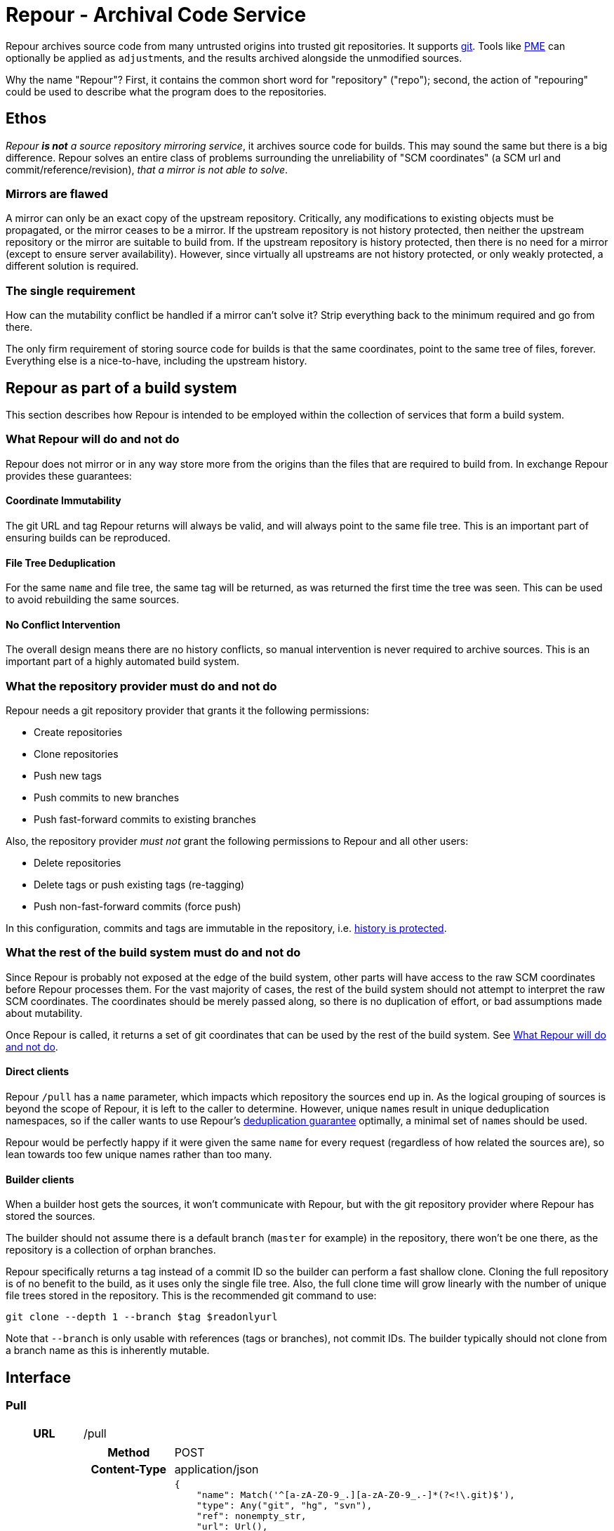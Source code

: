 = Repour - Archival Code Service

Repour archives source code from many untrusted origins into trusted git repositories. It supports https://git-scm.com/[git]. Tools like link:https://github.com/release-engineering/pom-manipulation-ext[PME] can optionally be applied as ``adjust``ments, and the results archived alongside the unmodified sources.

Why the name "Repour"? First, it contains the common short word for "repository" ("repo"); second, the action of "repouring" could be used to describe what the program does to the repositories.

== Ethos

_Repour *is not* a source repository mirroring service_, it archives source code for builds. This may sound the same but there is a big difference. Repour solves an entire class of problems surrounding the unreliability of "SCM coordinates" (a SCM url and commit/reference/revision), _that a mirror is not able to solve_.

=== Mirrors are flawed

A mirror can only be an exact copy of the upstream repository. Critically, any modifications to existing objects must be propagated, or the mirror ceases to be a mirror. If the upstream repository is not history protected, then neither the upstream repository or the mirror are suitable to build from. If the upstream repository is history protected, then there is no need for a mirror (except to ensure server availability). However, since virtually all upstreams are not history protected, or only weakly protected, a different solution is required.

=== The single requirement

How can the mutability conflict be handled if a mirror can't solve it? Strip everything back to the minimum required and go from there.

The only firm requirement of storing source code for builds is that the same coordinates, point to the same tree of files, forever. Everything else is a nice-to-have, including the upstream history.

== Repour as part of a build system

This section describes how Repour is intended to be employed within the collection of services that form a build system.

=== What Repour will do and not do

Repour does not mirror or in any way store more from the origins than the files that are required to build from. In exchange Repour provides these guarantees:

==== Coordinate Immutability

The git URL and tag Repour returns will always be valid, and will always point to the same file tree. This is an important part of ensuring builds can be reproduced.

==== File Tree Deduplication

For the same `name` and file tree, the same tag will be returned, as was returned the first time the tree was seen. This can be used to avoid rebuilding the same sources.

==== No Conflict Intervention

The overall design means there are no history conflicts, so manual intervention is never required to archive sources. This is an important part of a highly automated build system.

=== What the repository provider must do and not do

Repour needs a git repository provider that grants it the following permissions:

- Create repositories
- Clone repositories
- Push new tags
- Push commits to new branches
- Push fast-forward commits to existing branches

Also, the repository provider _must not_ grant the following permissions to Repour and all other users:

- Delete repositories
- Delete tags or push existing tags (re-tagging)
- Push non-fast-forward commits (force push)

In this configuration, commits and tags are immutable in the repository, i.e. link:#coordinate-immutability[history is protected].

=== What the rest of the build system must do and not do

Since Repour is probably not exposed at the edge of the build system, other parts will have access to the raw SCM coordinates before Repour processes them. For the vast majority of cases, the rest of the build system should not attempt to interpret the raw SCM coordinates. The coordinates should be merely passed along, so there is no duplication of effort, or bad assumptions made about mutability.

Once Repour is called, it returns a set of git coordinates that can be used by the rest of the build system. See link:#what-repour-will-do-and-not-do[What Repour will do and not do].

==== Direct clients

Repour `/pull` has a `name` parameter, which impacts which repository the sources end up in. As the logical grouping of sources is beyond the scope of Repour, it is left to the caller to determine. However, unique ``name``s result in unique deduplication namespaces, so if the caller wants to use Repour's link:#file-tree-deduplication[deduplication guarantee] optimally, a minimal set of ``name``s should be used.

Repour would be perfectly happy if it were given the same `name` for every request (regardless of how related the sources are), so lean towards too few unique names rather than too many.

==== Builder clients

When a builder host gets the sources, it won't communicate with Repour, but with the git repository provider where Repour has stored the sources.

The builder should not assume there is a default branch (`master` for example) in the repository, there won't be one there, as the repository is a collection of orphan branches.

Repour specifically returns a tag instead of a commit ID so the builder can perform a fast shallow clone. Cloning the full repository is of no benefit to the build, as it uses only the single file tree. Also, the full clone time will grow linearly with the number of unique file trees stored in the repository. This is the recommended git command to use:

[source,bash]
----
git clone --depth 1 --branch $tag $readonlyurl
----

Note that `--branch` is only usable with references (tags or branches), not commit IDs. The builder typically should not clone from a branch name as this is inherently mutable.

== Interface

=== Pull

[cols="h,6a"]
|===
|URL
|/pull

|Request (SCM)
|[cols="h,4a"]
!===
!Method
!POST

!Content-Type
!application/json

!Body (Schema)
![source,python]
----
{
    "name": Match('^[a-zA-Z0-9_.][a-zA-Z0-9_.-]*(?<\!\.git)$'),
    "type": Any("git", "hg", "svn"),
    "ref": nonempty_str,
    "url": Url(),
    Optional("adjust"): bool,
    Optional("callback"): {
        "url": Url(),
        Optional("method"): Any("PUT", "POST"),
    },
}
----

!Body (Example)
![source,javascript]
{
    "name": "teiid",
    "type": "git",
    "ref": "teiid-parent-8.11.0.Final",
    "url": "https://github.com/teiid/teiid.git"
}
!===

|Request (Archive)
|[cols="h,4a"]
!===
!Method
!POST

!Content-Type
!application/json

!Body (Schema)
![source,python]
----
{
    "name": Match('^[a-zA-Z0-9_.][a-zA-Z0-9_.-]*(?<\!\.git)$'),
    "type": "archive",
    "url": Url(),
    Optional("adjust"): bool,
    Optional("callback"): {
        "url": Url(),
        Optional("method"): Any("PUT", "POST"),
    },
}
----

!Body (Example)
![source,javascript]
{
    "name": "teiid",
    "type": "archive",
    "url": "https://github.com/teiid/teiid/archive/teiid-parent-8.11.0.Final.tar.gz"
}
!===

|Response (Success)
|[cols="h,4a"]
!===
!Status
!200

!Content-Type
!application/json

!Body (Schema)
![source,python]
{
    "branch": str,
    "tag": str,
    "url": {
        "readwrite": Url(),
        "readonly": Url(),
    }
    Optional("pull"): {
        "branch": str,
        "tag": str,
        "url": {
            "readwrite": Url(),
            "readonly": Url(),
        }
    }
}

!Body (Example)
![source,javascript]
{
    "branch": "pull-1439285353",
    "tag": "pull-1439285353-root",
    "url": {
        "readwrite": "file:///tmp/repour-test-repos/example",
        "readonly": "file:///tmp/repour-test-repos/example"
    }
}

!Body (Example adjust)
![source,javascript]
{
    "branch": "adjust-1439285354",
    "tag": "adjust-1439285354-root",
    "url": {
        "readwrite": "file:///tmp/repour-test-repos/example",
        "readonly": "file:///tmp/repour-test-repos/example"
    },
    "pull": {
        "branch": "pull-1439285353",
        "tag": "pull-1439285353-root",
        "url": {
            "readwrite": "file:///tmp/repour-test-repos/example",
            "readonly": "file:///tmp/repour-test-repos/example"
        },
    }
}
!===

|Response (Invalid request body)
|[cols="h,4a"]
!===
!Status
!400

!Content-Type
!application/json

!Body (Schema)
![source,python]
[
    {
        "error_message": str,
        "error_type": str,
        "path": [str],
    }
]

!Body (Example)
![source,javascript]
[
    {
        "error_message": "expected a URL",
        "error_type": "dictionary value",
        "path": ["url"]
    },
    {
        "error_message": "expected str",
        "error_type": "dictionary value",
        "path": ["name"]
    }
]

!===

|Response (Processing error)
|[cols="h,4a"]
!===
!Status
!400

!Content-Type
!application/json

!Body (Schema)
![source,python]
{
    "desc": str,
    "error_type": str,
    "error_traceback": str,
    str: object,
}

!Body (Example)
![source,javascript]
{
    "desc": "Could not clone with git",
    "error_type": "PullCommandError",
    "error_traceback": "d41d8cd98f00b204e9800998ecf8427e",
    "cmd": [
        "git",
        "clone",
        "--branch",
        "teiid-parent-8.11.0.Final",
        "--depth",
        "1",
        "--",
        "git@github.com:teiid/teiid.gitasd",
        "/tmp/tmppizdwfsigit"
    ],
    "exit_code": 128
}
!===
|===

=== Adjust

[cols="h,6a"]
|===
|URL
|/adjust

|Request
|[cols="h,4a"]
!===
!Method
!POST

!Content-Type
!application/json

!Body (Schema)
![source,python]
{
    "name": Match('^[a-zA-Z0-9_.][a-zA-Z0-9_.-]*(?<\!\.git)$'),
    "ref": nonempty_str,
    Optional("callback"): {
        "url": Url(),
        Optional("method"): Any("PUT", "POST"),
    },
}

!Body (Example)
![source,javascript]
{
    "name": "example",
    "ref": "pull-1436349331-root"
}
!===

|Response (Success)
|[cols="h,4a"]
!===
!Status
!200

!Content-Type
!application/json

!Body (Schema)
![source,python]
{
    "branch": str,
    "tag": str,
    "url": {
        "readwrite": Url(),
        "readonly": Url(),
    }
}

!Body (Example)
![source,javascript]
{
    "branch": "adjust-1439285354",
    "tag": "adjust-1439285354-root",
    "url": {
        "readwrite": "file:///tmp/repour-test-repos/example",
        "readonly": "file:///tmp/repour-test-repos/example"
    }
}
!===

|Response (Invalid request body)
|[cols="h,4a"]
!===
!Status
!400

!Content-Type
!application/json

!Body (Schema)
![source,python]
[
    {
        "error_message": str,
        "error_type": str,
        "path": [str],
    }
]

!Body (Example)
![source,javascript]
[
    {
        "error_message": "expected a URL",
        "error_type": "dictionary value",
        "path": ["url"]
    },
    {
        "error_message": "expected str",
        "error_type": "dictionary value",
        "path": ["name"]
    }
]

!===

|Response (Processing error)
|[cols="h,4a"]
!===
!Status
!400

!Content-Type
!application/json

!Body (Schema)
![source,python]
{
    "desc": str,
    "error_type": str,
    str: object,
}

!Body (Example)
![source,javascript]
{
    "desc": "Could not clone with git",
    "error_type": "PullCommandError",
    "cmd": [
        "git",
        "clone",
        "--branch",
        "teiid-parent-8.11.0.Final",
        "--depth",
        "1",
        "--",
        "git@github.com:teiid/teiid.gitasd",
        "/tmp/tmppizdwfsigit"
    ],
    "exit_code": 128
}
!===
|===



=== Clone

Checkout a git ref from the origin repo and force push it to the target repo.
If ref is not a branch name, new branch named branch-{ref} pointing to the ref will be pushed instead.
The response will contain the resulting ref name.

[cols="h,6a"]
|===
|URL
|/clone

|Request
|[cols="h,4a"]
!===
!Method
!POST

!Content-Type
!application/json

!Body (Schema)
![source,python]
{
    "type": "git", # only git supported for now
    "ref": nonempty_str,
    "originRepoUrl": Url(),
    "targetRepoUrl": Url(),
    Optional("callback"): {
        "url": Url(),
        Optional("method"): Any("PUT", "POST"),
    }
}

!===

|Response (Success)
|[cols="h,4a"]
!===
!Status
!200

!Content-Type
!application/json

!Body (Schema)
![source,python]
{
    "type": "git", # only git supported for now
    "ref": nonempty_str,
    "originRepoUrl": Url(),
    "targetRepoUrl": Url(),
}
!===
|===

=== Clone Adjust

Checkout a git ref from the origin repo and push it to the target repo.
If the ref is a branch, the branch will be pushed to the target repo. If the ref is a tag, the tag will be pushed to the target repo. If the ref is a SHA, then a branch will be created with name 'branch-<ref>' and pushed as a branch to the target repo. The latter is required to get a particular commit to the target repo.

You can specify an 'adjust' option to set if you want to run PME or not on it. You can also specify the 'adjustParameters'. The result of the PME run, together with the tag information is found in the response, under key 'adjust_result'. The value of 'adjust_result' is the same as for '/adjust'.

The response will contain the exact ref name as what was sent

=== Callback mode

All endpoints can operate in callback mode, which is activated by defining the optional `callback` parameter. In this mode an immediate response is given instead of waiting for the required processing to complete.

A request that does not pass the initial validation check will return the documented "Invalid request body" response. Otherwise, the following response will be sent:

[cols="h,4a"]
|===
|Status
|202

|Content-Type
|application/json

|Body (Schema)
|[source,python]
{
    "callback": {
        "id": str,
    },
}

|Body (Example)
|[source,javascript]
{
    "callback": {
        "id": "YQSQOIGKB3TPJPB7Q6UARPULTASTXW7WOZF2JZCXLGQCBYSE"
    }
}
|===

The body of the usual "Success" or "Processing error" response will then be sent at a later time, as an HTTP request to the URL specified in the `callback` request parameter. A "callback" object will be added, containing the status code and the ID string previously returned.

[cols="h,4a"]
|===
|Method
|POST (by default, or PUT if so specified)

|Content-Type
|application/json

|Body (Schema)
|[source,python]
{
    object: object,
    "callback": {
        "status": int,
        "id": str,
    },
}

|Body (Example)
|[source,javascript]
{
    "branch": "pull-1439285353",
    "tag": "pull-1439285353-root",
    "url": {
        "readwrite": "file:///tmp/repour-test-repos/example",
        "readonly": "file:///tmp/repour-test-repos/example"
    },
    "callback": {
        "status": 200,
        "id": "YQSQOIGKB3TPJPB7Q6UARPULTASTXW7WOZF2JZCXLGQCBYSE"
    }
}
|===

=== Callback websocket for live logs

All endpoints that operate in callback mode can be eligible for live logs via websockets. Once the callback id is obtained, you can establish a websocket connection to `/callback/{callback_id}`. The server will then push any logs back to the client. The logs are in string format.


== Docker Images and Open Shift

The docker images can be run in plain Docker or OpenShift. Some less-than-ideal design choices were made to fit the applications into the link:https://docs.openshift.com/enterprise/3.1/creating_images/guidelines.html[OSE-compatible] containers:

* `pid1.py` is the entrypoint of both images, and remains running for the life of the container. It works around the "Docker PID1 Zombie Problem" by reaping adopted children in addition to the primary child defined by its arguments.
* `au.py` runs second in both images, but finishes with an exec call, so it doesn't remain running. It detects if the container UID has been forced to a non-existing user (as OpenShift does). If so, it activates `nss_wrapper` so git and ssh can continue to operate.
** The HTTP and SSH servers can't be split into seperate images because OSE does not allow containers to share persistent volumes
** The lack of shared persistent volumes in OSE also means the container is not scalable
** The configuration can't be included in the image because the working directory is intended to be the persistent volume mount, which will start empty in OSE.

=== Locally Simulated OSE

The integration tests use the Docker images in an OSE-like environment. To do something similar yourself, you first need a volume mount that is structured the same as an OpenShift `Secret` volume would be:

[source,bash]
----
mkdir -p /tmp/secrets/repour /tmp/secrets/admin
ssh-keygen -f /tmp/secrets/repour/repour -N ""
ssh-keygen -f /tmp/secrets/admin/admin -N ""
----

Note the real `Secret` volume could actually be multiple volumes (mounted at `/mnt/secrets/repour` and `/mnt/secrets/admin`), so least privilege can apply. `Dockerfile` only needs to know the private key of the `repour` user. Neither needs to know the `admin` user's private key.

Then start both images, mounting the volume as shared. `Dockerfile` needs some environment variables: where to find the repository provider, and a REST endpoint required by PME (provide a dummy value if not using adjust)

[source,bash]
----
docker run --volume "/tmp/secrets:/mnt/secrets:z" --user="$UID" -d --name repour_git repour_integration_test_git:latest
docker run --volume "/tmp/secrets:/mnt/secrets:z" --user="$UID" -d --link repour_git:git --name repour -e "REPOUR_PME_DA_URL=foo" repour_integration_test:latest
----

== Development

=== Local Server Setup

==== Prerequisites

- Python 3.4.1+
- pip
- Git 2.4.3+
- Mercural (optional, for hg support)
- Subversion (optional, for svn support)
- Docker 1.7.1+ (optional, for integration tests)

==== Poetry setup
Install `poetry` in your machine.

To install all the dependencies, run:
[source,bash]
poetry install --dev

To add a new dependency:
[source,bash]
poetry add <dependency>

To update to latest versions:
[source,bash]
poetry update

To get a (virtualenv) shell with the dependencies installed:
[source,bash]
poetry shell

To run a command inside the virtualenv with the dependencies installed:
[source,bash]
poetry run 'python3 ...'

To run pre-commit checks, run:
[source,bash]
pre-commit run --all-files

==== Configure

Copy the example configuration in `config-example.yaml` to `config.yaml`, then edit.

==== Start the server

[source,bash]
vex rpo python -m repour run

For more information, add the `-h` switch to the command.

=== Tests

==== Unit Tests

Unit tests are self-contained and work without an internet connection. To run them:

1. `vex rpo python -m unittest`

==== Integration Tests

GitLab integration tests will be executed using the local Docker server. To run them:

1. ensure your vex environment includes `venv/integration-test.txt`
2. prefix `REPOUR_RUN_IT=1` before the `unittest` command, to set the triggering environment variable. For example: `REPOUR_RUN_IT=1 vex rpo python -m unittest`


== Running Repour with multiple replicas

To run Repour with multiple replicas, you have to define a shared folder (defined with env var SHARED_FOLDER) where all the replicas can write / read to.

There are 2 cases to consider when running multiple instances of Repour:

- websocket logging of /clone or /adjust
- cancel operation

=== Websocket logging
For the websocket logging, all logs related to the processing of an endpoint is appended into a file in the shared folder with format '<taskid>.log'. Then, any Repour instance that gets the request for live logs via websocket for a particular taskid can look at the shared folder and start sending any logs written to that file.

There is a seperate thread that cleans up log files that haven't been modified in more than 2 days to save space in the shared folder.

=== cancel operation
When a request to cancel a task comes in, we first check if the task is
present in the repour server which got the request.

If yes -> cancel that task and report back to the client

If no ->
- Create an indicator file in a shared location to indicate that we want to
  cancel a task
- Verify every PERIOD_CANCEL_LOOP_SLEEP seconds, for up to 10 times, if the
  indicator file got deleted
- if yes -> the cancel was successful
- if no -> cancel was unsuccessful. Delete the indicator file and tell the
  caller the cancel operation was unsuccessful

- that indicator file is seen by other repour replicas (via the shared
  location) in the 'start_cancel_loop' - the other repour replicas check
  their event loop, and if they found and cancelled the task, they
  delete the indicator file

The 'start_cancel_loop' runs every PERIOD_CANCEL_LOOP_SLEEP seconds to check


== Monitoring
We currently monitor endpoints requests and error by using the Prometheus client, exposing the metrics in the `/metrics` endpoint. We can optionally export the data to Graphite if environment variable `GRAPHITE_SERVER` and `GRAPHITE_KEY`` are defined. `GRAPHITE_KEY` is the prefix for the data, and is usually set to the url of the server.

You can also override the default port for the Graphite server with `GRAPHITE_PORT`

The metrics monitored are:

- time request of `/adjust`, `/clone`, `/cancel`, `/external-to-internal`, `/`, and sending result to callback urls
  * This covers latency and traffic

- errors:
  * validation json error
  * 400 response
  * 500 response
  * can't send response to callback

- CPU, memory, GC
  * Covers saturation

== Kafka logging
Repour can send logs to a Kafka server if and only if the appropriate settings
are defined as env variables:

- REPOUR_KAFKA_SERVER (format <host>:<port>)
- REPOUR_KAFKA_TOPIC
- REPOUR_KAFKA_CAFILE (location of the ca file to talk to kafka)

== License

The content of this repository is released under the ASL 2.0, as provided in the LICENSE file. See the NOTICE file for the copyright statement and a list of contributors. By submitting a "pull request" or otherwise contributing to this repository, you agree to license your contribution under the license identified above.
